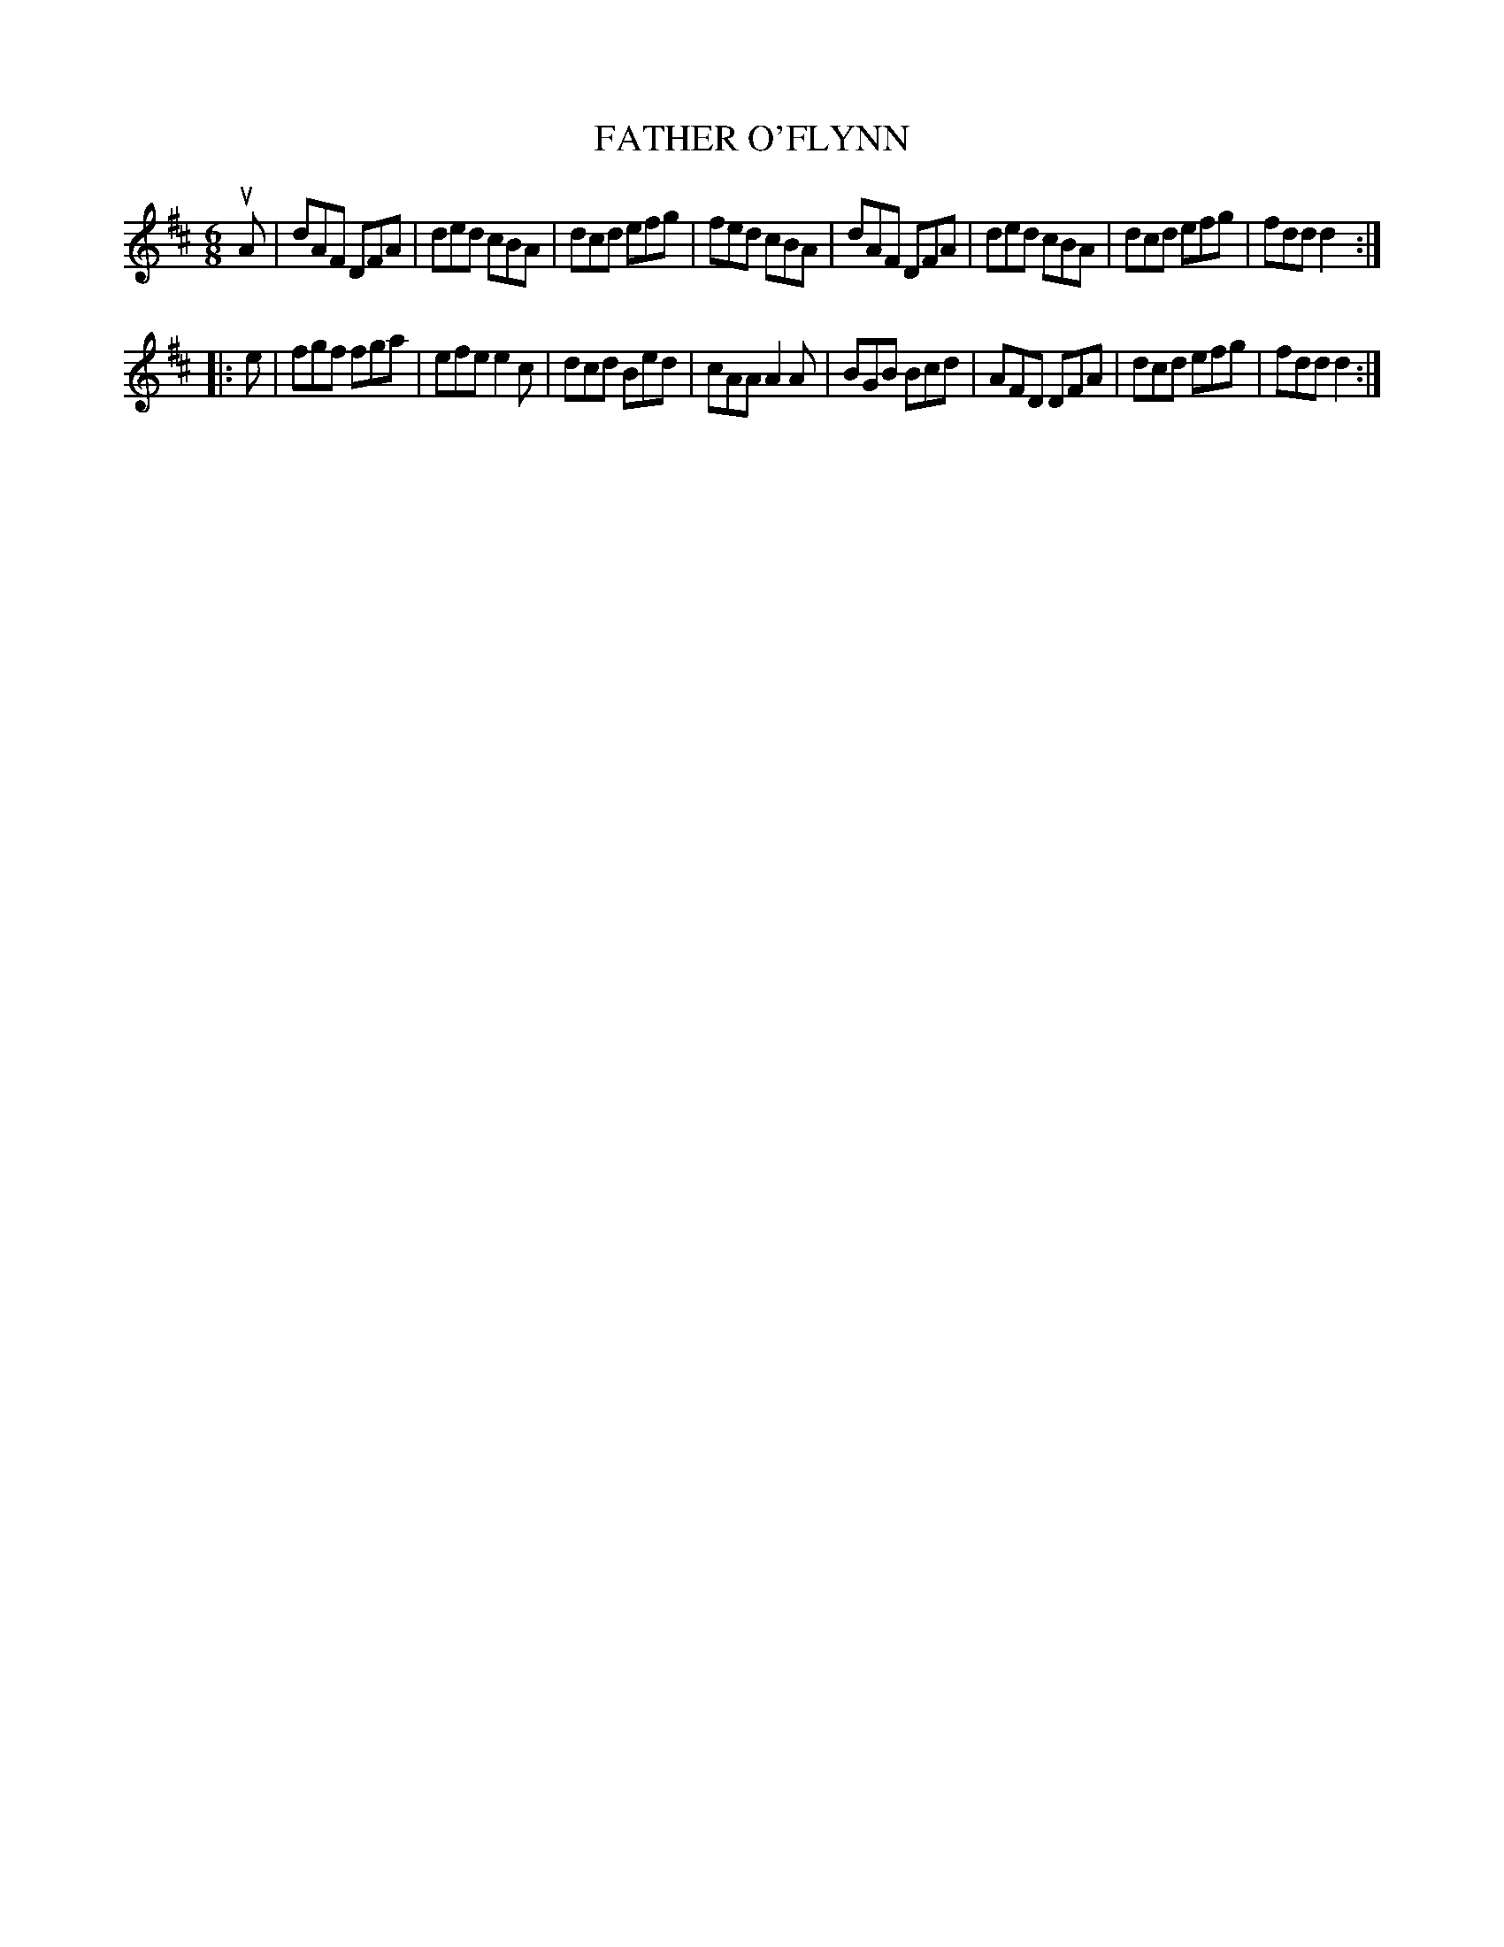 X: 4189
T: FATHER O'FLYNN
R: Jig
%R: jig
B: James Kerr "Merry Melodies" v.4 p.22 #189
Z: 2016 John Chambers <jc:trillian.mit.edu>
M: 6/8
L: 1/8
K: D
uA |\
dAF DFA | ded cBA | dcd efg | fed cBA |\
dAF DFA | ded cBA | dcd efg | fdd d2 :|
|: e |\
fgf fga | efe e2c | dcd Bed | cAA A2A |\
BGB Bcd | AFD DFA | dcd efg | fdd d2 :|
